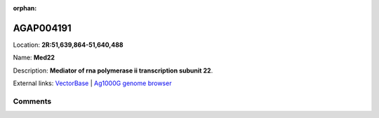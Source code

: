 :orphan:



AGAP004191
==========

Location: **2R:51,639,864-51,640,488**

Name: **Med22**

Description: **Mediator of rna polymerase ii transcription subunit 22**.

External links:
`VectorBase <https://www.vectorbase.org/Anopheles_gambiae/Gene/Summary?g=AGAP004191>`_ |
`Ag1000G genome browser <https://www.malariagen.net/apps/ag1000g/phase1-AR3/index.html?genome_region=2R:51639864-51640488#genomebrowser>`_









Comments
--------


.. raw:: html

    <div id="disqus_thread"></div>
    <script>
    
    var disqus_config = function () {
        this.page.identifier = '/gene/AGAP004191';
    };
    
    (function() { // DON'T EDIT BELOW THIS LINE
    var d = document, s = d.createElement('script');
    s.src = 'https://agam-selection-atlas.disqus.com/embed.js';
    s.setAttribute('data-timestamp', +new Date());
    (d.head || d.body).appendChild(s);
    })();
    </script>
    <noscript>Please enable JavaScript to view the <a href="https://disqus.com/?ref_noscript">comments.</a></noscript>


